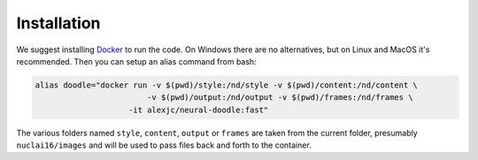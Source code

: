 Installation
============

We suggest installing `Docker <https://docker.com>`_ to run the code. On Windows there are no alternatives, but on Linux and MacOS it's recommended. Then you can setup an alias command from bash:

.. code:: bash

    alias doodle="docker run -v $(pwd)/style:/nd/style -v $(pwd)/content:/nd/content \
                            -v $(pwd)/output:/nd/output -v $(pwd)/frames:/nd/frames \
                        -it alexjc/neural-doodle:fast"

The various folders named ``style``, ``content``, ``output`` or ``frames`` are taken from the current folder, presumably ``nuclai16/images`` and will be used to pass files back and forth to the container.
